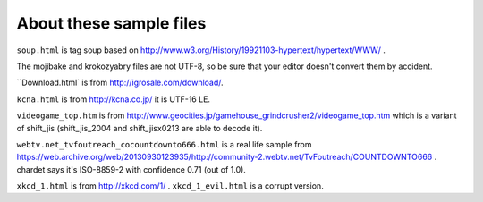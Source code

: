 About these sample files
========================

``soup.html`` is tag soup based on http://www.w3.org/History/19921103-hypertext/hypertext/WWW/ .

The mojibake and krokozyabry files are not UTF-8, so be sure that your editor doesn't convert them by accident.

``Download.html` is from http://igrosale.com/download/.

``kcna.html``  is from http://kcna.co.jp/ it is UTF-16 LE.

``videogame_top.htm`` is from http://www.geocities.jp/gamehouse_grindcrusher2/videogame_top.htm which is a variant of shift_jis (shift_jis_2004 and shift_jisx0213 are able to decode it).

``webtv.net_tvfoutreach_cocountdownto666.html`` is a real life sample from https://web.archive.org/web/20130930123935/http://community-2.webtv.net/TvFoutreach/COUNTDOWNTO666 . chardet says it's ISO-8859-2 with confidence 0.71 (out of 1.0).

``xkcd_1.html`` is from http://xkcd.com/1/ . ``xkcd_1_evil.html`` is a corrupt version.


